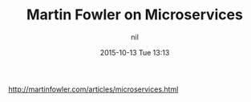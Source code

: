 #+STARTUP: showall
#+STARTUP: hidestars
#+OPTIONS: H:2 num:nil tags:nil toc:nil timestamps:t
#+LAYOUT: post
#+AUTHOR: nil
#+DATE: 2015-10-13 Tue 13:13
#+TITLE: Martin Fowler on Microservices 
#+DESCRIPTION: XXX 
#+CATEGORIES:  
#+TAGS: aws microservices architecture


http://martinfowler.com/articles/microservices.html
